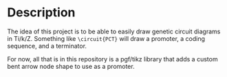 * Description
  The idea of this project is to be able to easily draw genetic circuit diagrams in Ti/k/Z. Something like =\circuit{PCT}= will draw a promoter, a coding sequence, and a terminator.

  For now, all that is in this repository is a pgf/tikz library that adds a custom bent arrow node shape to use as a promoter.

